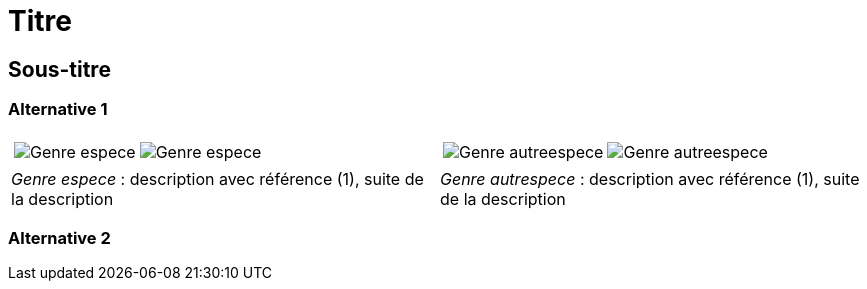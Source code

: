 = Titre
////
author: 
email: 
licence: CC-BY sauf photos portant une mention différente
////
:imagesdir: ../images
:docdate: 2023


[comment]
--
Template et mode d'emploi pour générer un document :

Pour chaque macro image (image::), renseigner :
 - le numéro d'observation, paramètre observation, obtenu depuis Inaturalist,
 - le rang de la photo à retenir pour cette observation, paramètre image_index
  (commence à 0),
 - Le nom de l'espèce, champ libre,
 - le nom du fichier sous lequel sera sauvegardé la photo de Inaturalist, avec comme 
 extenstion jpg, ce nom est libre

Lancer le programme :
cd src 
python all.py ../asciidoc/nom_du_document.adoc all  (execute l'ensemble des 
opérations : analyse du fichier asciidoc, téléchargement des photos, recadrage, mentions
 et annotations, génération du PDF)

Facultatif : ouvrir nom_du_document.html, depuis un navigateur, pour récupérer, lors
d'un clic, les coordonnées de l'endroit à annoter. Ces coordonnées sont copiées dans le
presse-papier, les coller ensuite dans les parametres de la macro image : callout_number,
callout_x,callout_y

Relancer le programme :
python all.py ../asciidoc/nom_du_document.adoc all pour intégrer les annotations (les photos ne seront pas téléchargées à nouveau)
--

[comment]
--
Notes de travail
--

== Sous-titre

=== Alternative 1

[cols="2a,2a",frame=none, grid=none]
|===
|
[cols="1a,1a",frame=none, grid=none]
!===
! image::Genre_espece_1.jpg["Genre espece",observation=1234,image_index=0]
! image::Genre_espece_1.jpg["Genre espece",observation=1234,image_index=1,callout_number="1",callout_x=10,callout_y=10]
!===
|
[cols="1a,1a",frame=none, grid=none]
!===
! image::Genre_autreespece_1.jpg["Genre autreespece",observation=5678,image_index=0,callout_number="1",callout_x=10,callout_y=10]
! image::Genre_autreespece_2.jpg["Genre autreespece",observation=5678,image_index=0]
!===
| _Genre espece_ : description avec référence (1), suite de la description
| _Genre autrespece_  : description avec référence (1), suite de la description
|===

=== Alternative 2
